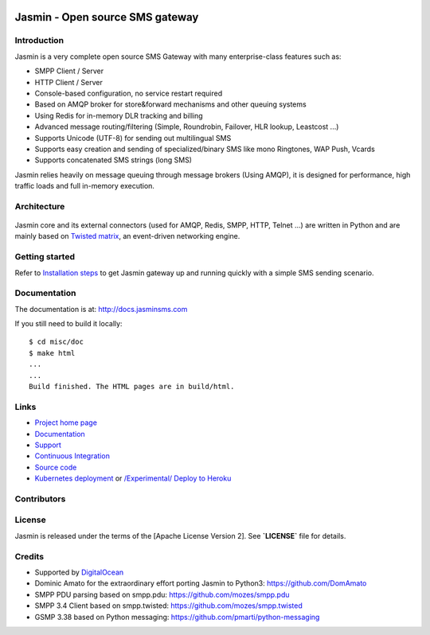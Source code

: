 .. image:: https://raw.githubusercontent.com/jookies/jasmin/master/misc/doc/sources/_static/jasmin-logo-small.png

Jasmin - Open source SMS gateway
################################

|contribs| |ubuntu-package| |redhat-package| |ci| |docker| |docs| |support|

Introduction
************
Jasmin is a very complete open source SMS Gateway with many enterprise-class features such as:

* SMPP Client / Server
* HTTP Client / Server
* Console-based configuration, no service restart required
* Based on AMQP broker for store&forward mechanisms and other queuing systems
* Using Redis for in-memory DLR tracking and billing
* Advanced message routing/filtering (Simple, Roundrobin, Failover, HLR lookup, Leastcost ...)
* Supports Unicode (UTF-8) for sending out multilingual SMS
* Supports easy creation and sending of specialized/binary SMS like mono Ringtones, WAP Push, Vcards
* Supports concatenated SMS strings (long SMS)

Jasmin relies heavily on message queuing through message brokers (Using AMQP), it is designed for performance,
high traffic loads and full in-memory execution.

Architecture
************

.. figure:: https://github.com/jookies/jasmin/raw/master/misc/doc/sources/resources/architecture/hld.png
   :alt: HLD Architecture
   :align: Center
   :figwidth: 100%
   :target: https://docs.jasminsms.com/en/latest/architecture/index.html

Jasmin core and its external connectors (used for AMQP, Redis, SMPP, HTTP, Telnet ...) are written in Python
and are mainly based on `Twisted matrix <https://twistedmatrix.com/>`_, an event-driven networking engine.

Getting started
***************
Refer to `Installation steps <http://docs.jasminsms.com/en/latest/installation/index.html>`_ to get Jasmin gateway up and running quickly with a simple SMS sending scenario.

Documentation
*************
The documentation is at: http://docs.jasminsms.com

If you still need to build it locally::

  $ cd misc/doc
  $ make html
  ...
  ...
  Build finished. The HTML pages are in build/html.

Links
*****

* `Project home page <http://www.jasminsms.com>`_
* `Documentation <http://docs.jasminsms.com>`_
* `Support <https://groups.google.com/forum/#!forum/jasmin-sms-gateway>`_
* `Continuous Integration <https://github.com/jookies/jasmin/actions>`_
* `Source code <https://github.com/jookies/jasmin>`_
* `Kubernetes deployment <https://docs.jasminsms.com/en/latest/installation/index.html#kubernetes-cluster>`_ or `/Experimental/ Deploy to Heroku <https://heroku.com/deploy?template=https://github.com/jookies/jasmin>`_

Contributors
************

.. figure:: https://opencollective.com/jookies/contributors.svg?width=840&button=false
   :alt: Contributors
   :align: Center
   :figwidth: 100%
   :target: https://github.com/jookies/jasmin/graphs/contributors

License
*******
Jasmin is released under the terms of the [Apache License Version 2]. See **`LICENSE`** file for details.

Credits
*******

* Supported by `DigitalOcean <https://www.digitalocean.com/>`_
* Dominic Amato for the extraordinary effort porting Jasmin to Python3: https://github.com/DomAmato
* SMPP PDU parsing based on smpp.pdu: https://github.com/mozes/smpp.pdu
* SMPP 3.4 Client based on smpp.twisted: https://github.com/mozes/smpp.twisted
* GSMP 3.38 based on Python messaging: https://github.com/pmarti/python-messaging

.. |contribs| image:: https://img.shields.io/badge/contributions-welcome-brightgreen?logo=github
    :alt: Contributions welcome
    :scale: 100%
    :target: https://github.com/jookies/jasmin/blob/master/CODE_OF_CONDUCT.md

.. |ci| image:: https://github.com/jookies/jasmin/actions/workflows/ci.yml/badge.svg
    :alt: Build status
    :scale: 100%
    :target: https://github.com/jookies/jasmin/actions

.. |ubuntu-package| image:: https://img.shields.io/badge/package-ubuntu-brightgreen.svg?style=flat-square
    :alt: Ubuntu package
    :scale: 100%
    :target: https://packagecloud.io/jookies/jasmin-sms-gateway

.. |redhat-package| image:: https://img.shields.io/badge/package-redhat-brightgreen.svg?style=flat-square
    :alt: Redhat package
    :scale: 100%
    :target: https://packagecloud.io/jookies/jasmin-sms-gateway

.. |docker| image:: https://github.com/jookies/jasmin/actions/workflows/docker.yml/badge.svg
    :alt: Docker image build status
    :scale: 100%
    :target: https://github.com/jookies/jasmin/actions

.. |docs| image:: https://readthedocs.org/projects/jasmin/badge/?version=latest
    :alt: Documentation status
    :scale: 100%
    :target: http://docs.jasminsms.com

.. |support| image:: https://img.shields.io/badge/discussions-GitHub-333333?logo=github
    :alt: Github discussions
    :scale: 100%
    :target: https://github.com/jookies/jasmin/discussions

